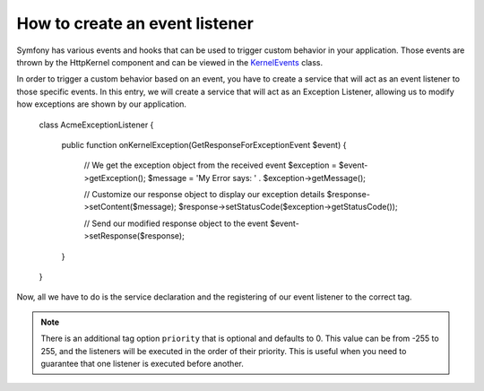 How to create an event listener
===============================

Symfony has various events and hooks that can be used to trigger custom
behavior in your application. Those events are thrown by the HttpKernel 
component and can be viewed in the `KernelEvents`_ class. 

In order to trigger a custom behavior based on an event, you have to 
create a service that will act as an event listener to those specific
events. In this entry, we will create a service that will act as an 
Exception Listener, allowing us to modify how exceptions are shown by 
our application.

    class AcmeExceptionListener
    {
        public function onKernelException(GetResponseForExceptionEvent $event)
        {
            // We get the exception object from the received event
            $exception = $event->getException();
            $message = 'My Error says: ' . $exception->getMessage();
            
            // Customize our response object to display our exception details
            $response->setContent($message);
            $response->setStatusCode($exception->getStatusCode());
            
            // Send our modified response object to the event
            $event->setResponse($response);
        }
    }

Now, all we have to do is the service declaration and the registering
of our event listener to the correct tag.

.. configuration-block::

    .. code-block:: yaml

        services:
            kernel.listener.your_listener_name:
                class: Acme\DemoBundle\AcmeExceptionListener
                tags:
                    - { name: kernel.event_listener, event: kernel.exception, method: onKernelException }

    .. code-block:: xml

        <service id="kernel.listener.your_listener_name" class="Acme\DemoBundle\AcmeExceptionListener">
            <tag name="kernel.event_listener" event="kernel.exception" method="onKernelException" />
        </service>

    .. code-block:: php

        $container
            ->register('kernel.listener.your_listener_name', 'Acme\DemoBundle\AcmeExceptionListener')
            ->addTag('kernel.event_listener', array('event' => 'kernel.exception', 'method' => 'onKernelException'))
        ;
        
.. note::

    There is an additional tag option ``priority`` that is optional and defaults
    to 0. This value can be from -255 to 255, and the listeners will be executed
    in the order of their priority. This is useful when you need to guarantee
    that one listener is executed before another.


.. _`KernelEvents`: https://github.com/symfony/symfony/blob/2.0/src/Symfony/Component/HttpKernel/KernelEvents.php
